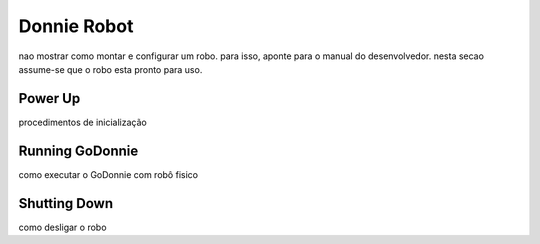 .. _robot:

===============
Donnie Robot 
===============

nao mostrar como montar e configurar um robo. para isso, aponte para o manual do desenvolvedor.
nesta secao assume-se que o robo esta pronto para uso.

Power Up 
-------------

procedimentos de inicialização


Running GoDonnie 
-------------

como executar o GoDonnie com robô fisico


Shutting Down
-------------

como desligar o robo

